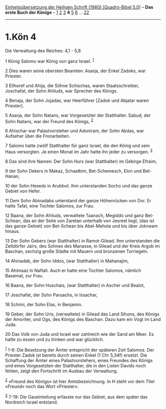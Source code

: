 :PROPERTIES:
:ID:       a6d0a0f4-b774-41f5-9b4b-148b12776fca
:END:
<<navbar>>
[[../index.html][Einheitsübersetzung der Heiligen Schrift (1980)
[Quadro-Bibel 5.0]]] -- *Das erste Buch der Könige* --
[[file:1.Kön_1.html][1]] [[file:1.Kön_2.html][2]]
[[file:1.Kön_3.html][3]] *4* [[file:1.Kön_5.html][5]]
[[file:1.Kön_6.html][6]] ... [[file:1.Kön_22.html][22]]

--------------

* 1.Kön 4
  :PROPERTIES:
  :CUSTOM_ID: kön-4
  :END:

<<verses>>

<<v1>>
**** Die Verwaltung des Reiches: 4,1 - 5,8
     :PROPERTIES:
     :CUSTOM_ID: die-verwaltung-des-reiches-41---58
     :END:
1 König Salomo war König von ganz Israel. ^{[[#fn1][1]]}

<<v2>>
2 Dies waren seine obersten Beamten: Asarja, der Enkel Zadoks, war
Priester.

<<v3>>
3 Elihoref und Ahija, die Söhne Schischas, waren Staatsschreiber,
Joschafat, der Sohn Ahiluds, war Sprecher des Königs.

<<v4>>
4 Benaja, der Sohn Jojadas, war Heerführer [Zadok und Abjatar waren
Priester].

<<v5>>
5 Asarja, der Sohn Natans, war Vorgesetzter der Statthalter. Sabud, der
Sohn Natans, war der Freund des Königs, ^{[[#fn2][2]]}

<<v6>>
6 Ahischar war Palastvorsteher und Adoniram, der Sohn Abdas, war
Aufseher über die Fronarbeiten.

<<v7>>
7 Salomo hatte zwölf Statthalter für ganz Israel, die den König und sein
Haus versorgten. Je einen Monat im Jahr hatte ihn jeder zu versorgen.
^{[[#fn3][3]]}

<<v8>>
8 Das sind ihre Namen: Der Sohn Hurs (war Statthalter) im Gebirge
Efraim,

<<v9>>
9 der Sohn Dekers in Makaz, Schaalbim, Bet-Schemesch, Elon und
Bet-Hanan,

<<v10>>
10 der Sohn Heseds in Arubbot. Ihm unterstanden Socho und das ganze
Gebiet von Hefer.

<<v11>>
11 Dem Sohn Abinadabs unterstand der ganze Höhenrücken von Dor. Er hatte
Tafat, eine Tochter Salomos, zur Frau.

<<v12>>
12 Baana, der Sohn Ahiluds, verwaltete Taanach, Megiddo und ganz
Bet-Schean, das an der Seite von Zaretan unterhalb von Jesreel liegt,
(das ist das ganze Gebiet) von Bet-Schean bis Abel-Mehola und bis über
Jokneam hinaus.

<<v13>>
13 Der Sohn Gebers (war Statthalter) in Ramot-Gilead. Ihm unterstanden
die Zeltdörfer Jaïrs, des Sohnes des Manasse, in Gilead und der Kreis
Argob im Baschan, sechzig große Städte mit Mauern und bronzenen
Torriegeln.

<<v14>>
14 Ahinadab, der Sohn Iddos, (war Statthalter) in Mahanajim,

<<v15>>
15 Ahimaaz in Naftali. Auch er hatte eine Tochter Salomos, nämlich
Basemat, zur Frau.

<<v16>>
16 Baana, der Sohn Huschais, (war Statthalter) in Ascher und Bealot,

<<v17>>
17 Joschafat, der Sohn Paruachs, in Issachar,

<<v18>>
18 Schimi, der Sohn Elas, in Benjamin.

<<v19>>
19 Geber, der Sohn Uris, (verwaltete) in Gilead das Land Sihons, des
Königs der Amoriter, und Ogs, des Königs des Baschan. Dazu kam ein Vogt
im Land Juda.

<<v20>>
20 Das Volk von Juda und Israel war zahlreich wie der Sand am Meer. Es
hatte zu essen und zu trinken und war glücklich.

^{[[#fnm1][1]]} 1-6: Die Besetzung der Ämter entspricht der späteren
Zeit Salomos. Der Priester Zadok ist bereits durch seinen Enkel (1 Chr
5,34f) ersetzt. Die Schaffung der Ämter eines Palastvorstehers, eines
Freundes des Königs und eines Vorgesetzten der Statthalter, die in den
Listen Davids noch fehlen, zeigt den Fortschritt im Ausbau der
Verwaltung.

^{[[#fnm2][2]]} «Freund des Königs» ist hier Amtsbezeichnung. In H steht
vor dem Titel «Freund» noch das Wort «Priester».

^{[[#fnm3][3]]} 7-19: Die Gaueinteilung erfasste nur das Gebiet, aus dem
später das Nordreich Israel entstand.
